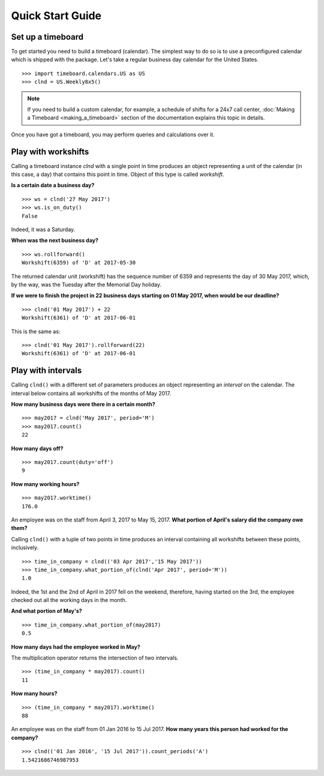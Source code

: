 *****************
Quick Start Guide
*****************

Set up a timeboard
------------------

To get started you need to build a timeboard (calendar). The simplest way to do so is to use a preconfigured calendar which is shipped with the package. Let's take a regular business day calendar for the United States. 
::

    >>> import timeboard.calendars.US as US
    >>> clnd = US.Weekly8x5()


.. note:: If you need to build a custom calendar, for example, a schedule of shifts for a 24x7 call center, :doc:`Making a Timeboard <making_a_timeboard>` section of the documentation explains this topic in details. 

Once you have got a timeboard, you may perform queries and calculations over it.


Play with workshifts
--------------------

Calling a timeboard instance `clnd` with a single point in time produces an object representing a unit of the calendar (in this case, a day) that contains this point in time. Object of this type is called *workshift*.

**Is a certain date a business day?** 
::

    >>> ws = clnd('27 May 2017')
    >>> ws.is_on_duty()
    False

Indeed, it was a Saturday. 


**When was the next business day?** 
::

    >>> ws.rollforward()
    Workshift(6359) of 'D' at 2017-05-30

The returned calendar unit (workshift) has the sequence number of 6359 and represents the day of 30 May 2017, which, by the way, was the Tuesday after the Memorial Day holiday.


**If we were to finish the project in 22 business days starting on 01 May 2017, when would be our deadline?** 
::

    >>> clnd('01 May 2017') + 22
    Workshift(6361) of 'D' at 2017-06-01

This is the same as:
::

    >>> clnd('01 May 2017').rollforward(22)
    Workshift(6361) of 'D' at 2017-06-01


Play with intervals
-------------------

Calling ``clnd()`` with a different set of parameters produces an object representing an *interval* on the calendar. The interval below contains all workshifts of the months of May 2017.

**How many business days were there in a certain month?** 
::

    >>> may2017 = clnd('May 2017', period='M')
    >>> may2017.count()
    22


**How many days off?** 
::

    >>> may2017.count(duty='off')
    9


**How many working hours?**
::

    >>> may2017.worktime()
    176.0


An employee was on the staff from April 3, 2017 to May 15, 2017. **What portion of April's salary did the company owe them?** 

Calling ``clnd()`` with a tuple of two points in time produces an interval containing all workshifts between these points, inclusively.
::

    >>> time_in_company = clnd(('03 Apr 2017','15 May 2017'))
    >>> time_in_company.what_portion_of(clnd('Apr 2017', period='M'))
    1.0

Indeed, the 1st and the 2nd of April in 2017 fell on the weekend, therefore, having started on the 3rd, the employee checked out all the working days in the month.

**And what portion of May's?** 
::

    >>> time_in_company.what_portion_of(may2017)
    0.5

**How many days had the employee worked in May?**

The multiplication operator returns the intersection of two intervals.
::

    >>> (time_in_company * may2017).count()
    11

**How many hours?**
::

    >>> (time_in_company * may2017).worktime()
    88


An employee was on the staff from 01 Jan 2016 to 15 Jul 2017. **How many years this person had worked for the company?**
::

    >>> clnd(('01 Jan 2016', '15 Jul 2017')).count_periods('A')
    1.5421686746987953


